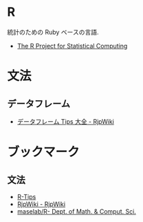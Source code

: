 #+OPTIONS: toc:nil
* R
  統計のための Ruby ベースの言語.
  - [[http://www.r-project.org/][The R Project for Statistical Computing]]

* 文法
** データフレーム
  - [[http://www.okada.jp.org/RWiki/?%A5%C7%A1%BC%A5%BF%A5%D5%A5%EC%A1%BC%A5%E0Tips%C2%E7%C1%B4][データフレーム Tips 大全 - RjpWiki]]

* ブックマーク
** 文法
  - [[http://cse.naro.affrc.go.jp/takezawa/r-tips/r.html][R-Tips]]
  - [[http://www.okada.jp.org/RWiki/index.php?RjpWiki][RjpWiki - RjpWiki]]
  - [[http://www.is.titech.ac.jp/is-wiki/?maselab%2FR][maselab/R- Dept. of Math. & Comput. Sci.]]
    
